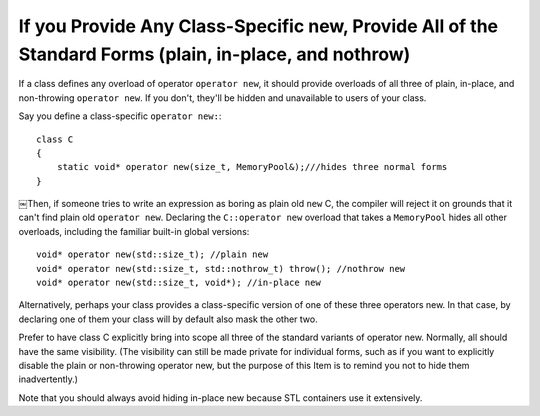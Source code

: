 If you Provide Any Class-Specific new, Provide All of the Standard Forms (plain, in-place, and nothrow)
------------------------------------------------------------------------------------------------------

If a class defines any overload of operator ``operator new``, it should provide overloads of all three of plain, in-place, and non-throwing ``operator new``.  If you don't, they'll be hidden and unavailable to users of your class.

Say you define a class-specific ``operator new:``:: 

    class C
    {
        static void* operator new(size_t, MemoryPool&);///hides three normal forms 
    } 

￼Then, if someone tries to write an expression as boring as plain old ``new`` C, the compiler will reject it on grounds that it can't find plain old ``operator new``. Declaring the ``C::operator new`` overload that takes a ``MemoryPool`` hides all other overloads, including the familiar built-in global versions::

    void* operator new(std::size_t); //plain new
    void* operator new(std::size_t, std::nothrow_t) throw(); //nothrow new 
    void* operator new(std::size_t, void*); //in-place new

Alternatively, perhaps your class provides a class-specific version of one of these three operators new. In that case, by declaring one of them your class will by default also mask the other two.

Prefer to have class C explicitly bring into scope all three of the standard variants of operator new. Normally, all should have the same visibility. (The visibility can still be made private for individual forms, such as if you want to explicitly disable the plain or non-throwing operator new, but the purpose of this Item is to remind you not to hide them inadvertently.)

Note that you should always avoid hiding in-place new because STL containers use it extensively.
